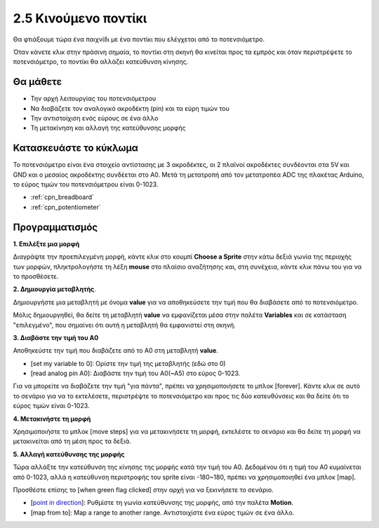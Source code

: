 .. _moving_mouse:

2.5 Κινούμενο ποντίκι
===================

Θα φτιάξουμε τώρα ένα παιχνίδι με ένα ποντίκι που ελέγχεται από το ποτενσιόμετρο.

Όταν κάνετε κλικ στην πράσινη σημαία, το ποντίκι στη σκηνή θα κινείται προς τα εμπρός και όταν περιστρέψετε το ποτενσιόμετρο, το ποντίκι θα αλλάζει κατεύθυνση κίνησης.

.. image:: img/6_mouse.png

Θα μάθετε
---------------------

- Την αρχή λειτουργίας του ποτενσιόμετρου
- Να διαβάζετε τον αναλογικό ακροδέκτη (pin) και τα εύρη τιμών του
- Την αντιστοίχιση ενός εύρους σε ένα άλλο
- Τη μετακίνηση και αλλαγή της κατεύθυνσης μορφής

Κατασκευάστε το κύκλωμα
-----------------------

Το ποτενσιόμετρο είναι ένα στοιχείο αντίστασης με 3 ακροδέκτες, οι 2 πλαϊνοί ακροδέκτες συνδέονται στα 5V και GND και ο μεσαίος ακροδέκτης συνδέεται στο A0. Μετά τη μετατροπή από τον μετατροπέα ADC της πλακέτας Arduino, το εύρος τιμών του ποτενσιόμετρου είναι 0-1023.

.. image:: img/circuit/potentiometer_circuit.png

* :ref:`cpn_breadboard`
* :ref:`cpn_potentiometer`


Προγραμματισμός
------------------

**1. Επιλέξτε μια μορφή**

Διαγράψτε την προεπιλεγμένη μορφή, κάντε κλικ στο κουμπί **Choose a Sprite** στην κάτω δεξιά γωνία της περιοχής των μορφών, πληκτρολογήστε τη λέξη **mouse** στο πλαίσιο αναζήτησης και, στη συνέχεια, κάντε κλικ πάνω του για να το προσθέσετε.

.. image:: img/6_sprite.png

**2. Δημιουργία μεταβλητής**.

Δημιουργήστε μια μεταβλητή με όνομα **value** για να αποθηκεύσετε την τιμή που θα διαβάσετε από το ποτενσιόμετρο.

Μόλις δημιουργηθεί, θα δείτε τη μεταβλητή **value** να εμφανίζεται μέσα στην παλέτα **Variables** και σε κατάσταση "επιλεγμένο", που σημαίνει ότι αυτή η μεταβλητή θα εμφανιστεί στη σκηνή.

.. image:: img/6_value.png

**3. Διαβάστε την τιμή του A0**

Αποθηκεύστε την τιμή που διαβάζετε από το A0 στη μεταβλητή **value**.

* [set my variable to 0]: Ορίστε την τιμή της μεταβλητής (εδώ στο 0)
* [read analog pin A0]: Διαβάστε την τιμή του A0(~A5) στο εύρος 0-1023.

.. image:: img/6_read_a0.png

Για να μπορείτε να διαβάζετε την τιμή "για πάντα", πρέπει να χρησιμοποιήσετε το μπλοκ [forever]. Κάντε κλικ σε αυτό το σενάριο για να το εκτελέσετε, περιστρέψτε το ποτενσιόμετρο και προς τις δύο κατευθύνσεις και θα δείτε ότι το εύρος τιμών είναι 0-1023.

.. image:: img/6_1023.png

**4. Μετακινήστε τη μορφή**

Χρησιμοποιήστε το μπλοκ [move steps] για να μετακινήσετε τη μορφή, εκτελέστε το σενάριο και θα δείτε τη μορφή να μετακινείται από τη μέση προς τα δεξιά.

.. image:: img/6_move.png

**5. Αλλαγή κατεύθυνσης της μορφής**

Τώρα αλλάξτε την κατεύθυνση της κίνησης της μορφής κατά την τιμή του A0. Δεδομένου ότι η τιμή του A0 κυμαίνεται από 0-1023, αλλά η κατεύθυνση περιστροφής του sprite είναι -180~180, πρέπει να χρησιμοποιηθεί ένα μπλοκ [map].

Προσθέστε επίσης το [when green flag clicked] στην αρχή για να ξεκινήσετε το σενάριο.

* [`point in direction <https://en.scratch-wiki.info/wiki/Point_in_Direction_()_(block)>`_]: Ρυθμίστε τη γωνία κατεύθυνσης της μορφής, από την παλέτα **Motion**.
* [map from to]: Map a range to another range. Αντιστοιχίστε ένα εύρος τιμών σε ένα άλλο.

.. image:: img/6_direction.png





